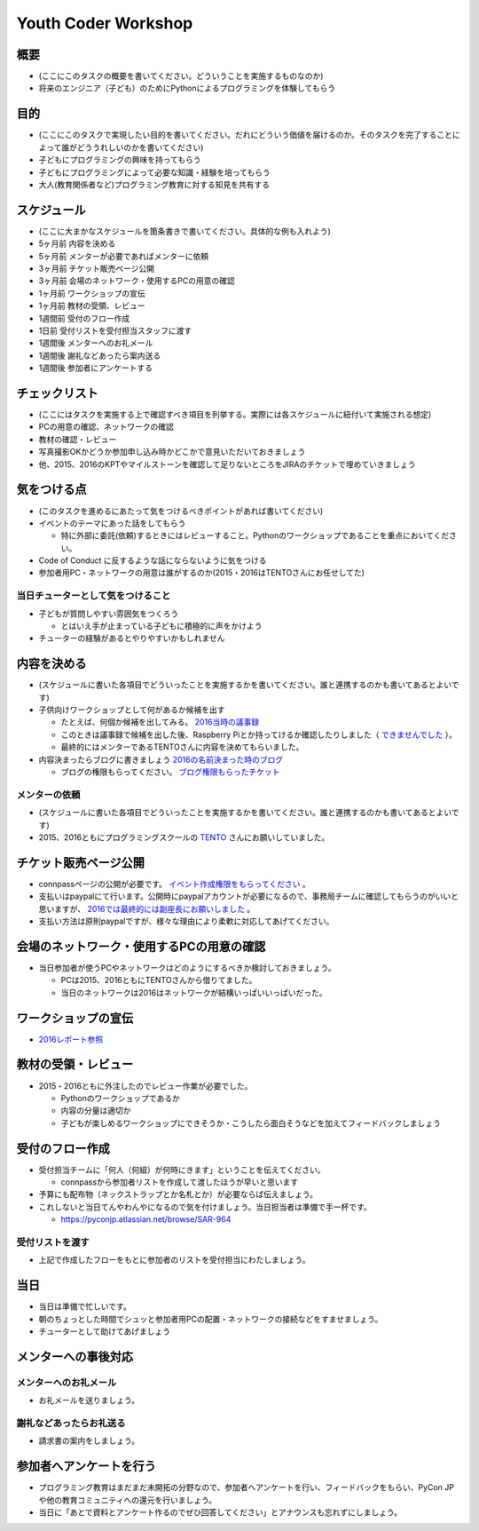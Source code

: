 .. _youthcoder:

======================
 Youth Coder Workshop
======================

概要
====
- (ここにこのタスクの概要を書いてください。どういうことを実施するものなのか)
- 将来のエンジニア（子ども）のためにPythonによるプログラミングを体験してもらう

目的
====
- (ここにこのタスクで実現したい目的を書いてください。だれにどういう価値を届けるのか。そのタスクを完了することによって誰がどううれしいのかを書いてください)
- 子どもにプログラミングの興味を持ってもらう
- 子どもにプログラミングによって必要な知識・経験を培ってもらう
- 大人(教育関係者など)プログラミング教育に対する知見を共有する

スケジュール
============
- (ここに大まかなスケジュールを箇条書きで書いてください。具体的な例も入れよう)
- 5ヶ月前 内容を決める
- 5ヶ月前 メンターが必要であればメンターに依頼
- 3ヶ月前 チケット販売ページ公開
- 3ヶ月前 会場のネットワーク・使用するPCの用意の確認
- 1ヶ月前 ワークショップの宣伝
- 1ヶ月前 教材の受領、レビュー
- 1週間前 受付のフロー作成
- 1日前 受付リストを受付担当スタッフに渡す
- 1週間後 メンターへのお礼メール
- 1週間後 謝礼などあったら案内送る
- 1週間後 参加者にアンケートする

チェックリスト
==============
- (ここにはタスクを実施する上で確認すべき項目を列挙する。実際には各スケジュールに紐付いて実施される想定)
- PCの用意の確認、ネットワークの確認
- 教材の確認・レビュー
- 写真撮影OKかどうか参加申し込み時かどこかで意見いただいておきましょう
- 他、2015、2016のKPTやマイルストーンを確認して足りないところをJIRAのチケットで埋めていきましょう

気をつける点
============
- (このタスクを進めるにあたって気をつけるべきポイントがあれば書いてください)
- イベントのテーマにあった話をしてもらう

  - 特に外部に委託(依頼)するときにはレビューすること。Pythonのワークショップであることを重点においてください。
- Code of Conduct に反するような話にならないように気をつける
- 参加者用PC・ネットワークの用意は誰がするのか(2015・2016はTENTOさんにお任せしてた)

当日チューターとして気をつけること
-------------------------------------
- 子どもが質問しやすい雰囲気をつくろう

  - とはいえ手が止まっている子どもに積極的に声をかけよう
- チューターの経験があるとやりやすいかもしれません

内容を決める
==============
- (スケジュールに書いた各項目でどういったことを実施するかを書いてください。誰と連携するのかも書いてあるとよいです)
- 子供向けワークショップとして何があるか候補を出す

  - たとえば、何個か候補を出してみる。 `2016当時の議事録 <https://docs.google.com/document/d/1GFmNJXkZeLA8D58VHJ1Q-wgS4zdlgvnDghGxagrMCsI/edit>`_
  - このときは議事録で候補を出した後、Raspberry Piとか持ってけるか確認したりしました（ `できませんでした <https://pyconjp.atlassian.net/browse/SAR-533>`_ ）。
  - 最終的にはメンターであるTENTOさんに内容を決めてもらいました。
- 内容決まったらブログに書きましょう `2016の名前決まった時のブログ <http://pyconjp.blogspot.jp/2016/05/apply-youth-coder-workshop.html>`_

  - ブログの権限もらってください。 `ブログ権限もらったチケット <https://pyconjp.atlassian.net/browse/SAR-625>`_

メンターの依頼
--------------
- (スケジュールに書いた各項目でどういったことを実施するかを書いてください。誰と連携するのかも書いてあるとよいです)
- 2015、2016ともにプログラミングスクールの `TENTO <http://www.tento-net.com/>`_ さんにお願いしていました。

チケット販売ページ公開
=======================
- connpassページの公開が必要です。 `イベント作成権限をもらってください <https://pyconjp.atlassian.net/browse/SAR-753>`_ 。
- 支払いはpaypalにて行います。公開時にpaypalアカウントが必要になるので、事務局チームに確認してもらうのがいいと思いますが、 `2016では最終的には副座長にお願いしました <https://pyconjp.atlassian.net/browse/SAR-307>`_ 。
- 支払い方法は原則paypalですが、様々な理由により柔軟に対応してあげてください。

会場のネットワーク・使用するPCの用意の確認
==========================================
- 当日参加者が使うPCやネットワークはどのようにするべきか検討しておきましょう。

  - PCは2015、2016ともにTENTOさんから借りてました。
  - 当日のネットワークは2016はネットワークが結構いっぱいいっぱいだった。

ワークショップの宣伝
=======================
- `2016レポート参照 <http://shoeisha2016.readthedocs.io/ja/latest/afterreport_02_program.html#youth-coder-workshop>`_

教材の受領・レビュー
=======================
- 2015・2016ともに外注したのでレビュー作業が必要でした。

  - Pythonのワークショップであるか
  - 内容の分量は適切か
  - 子どもが楽しめるワークショップにできそうか・こうしたら面白そうなどを加えてフィードバックしましょう

受付のフロー作成
=======================
- 受付担当チームに「何人（何組）が何時にきます」ということを伝えてください。

  - connpassから参加者リストを作成して渡したほうが早いと思います
- 予算にも配布物（ネックストラップとか名札とか）が必要ならば伝えましょう。
- これしないと当日てんやわんやになるので気を付けましょう。当日担当者は準備で手一杯です。

  - `<https://pyconjp.atlassian.net/browse/SAR-964>`_

受付リストを渡す
-----------------------
- 上記で作成したフローをもとに参加者のリストを受付担当にわたしましょう。


当日
=======================
- 当日は準備で忙しいです。
- 朝のちょっとした時間でシュッと参加者用PCの配置・ネットワークの接続などをすませましょう。
- チューターとして助けてあげましょう

メンターへの事後対応
=======================

メンターへのお礼メール
-----------------------
- お礼メールを送りましょう。

謝礼などあったらお礼送る
------------------------
- 請求書の案内をしましょう。

参加者へアンケートを行う
========================
- プログラミング教育はまだまだ未開拓の分野なので、参加者へアンケートを行い、フィードバックをもらい、PyCon JPや他の教育コミュニティへの還元を行いましょう。
- 当日に「あとで資料とアンケート作るのでぜひ回答してください」とアナウンスも忘れずにしましょう。
